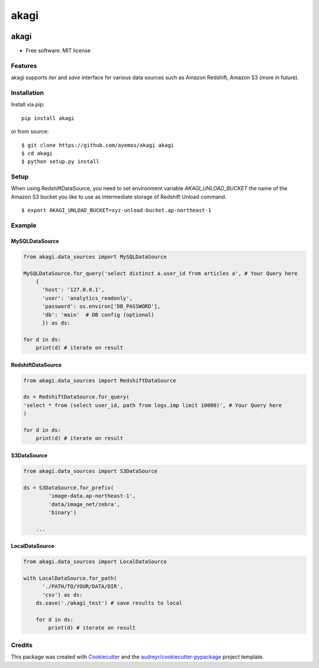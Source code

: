 ==========
akagi
==========

.. image:: https://img.shields.io/pypi/v/akagi.svg
  :target: https://pypi.python.org/pypi/akagi

.. image:: https://img.shields.io/travis/ayemos/akagi.svg
  :target: https://travis-ci.org/ayemos/akagi

.. image:: https://readthedocs.org/projects/akagi/badge/?version=latest
  :target: https://akagi.readthedocs.io/en/latest/?badge=latest

.. image:: https://pyup.io/repos/github/ayemos/akagi/shield.svg
  :target: https://pyup.io/repos/github/ayemos/akagi/

.. image:: https://codeclimate.com/github/ayemos/akagi/badges/coverage.svg
  :target: https://codeclimate.com/github/ayemos/akagi/coverage

###########
akagi
###########

* Free software: MIT license

---------
Features
---------

akagi supports *iter* and *save* interface for various data sources such as Amazon Redshift, Amazon S3 (more in future).

-------------
Installation
-------------

Install via pip::

  pip install akagi

or from source::

  $ git clone https://github.com/ayemos/akagi akagi
  $ cd akagi
  $ python setup.py install


--------
Setup
--------

When using RedshiftDataSource, you need to set environment variable `AKAGI_UNLOAD_BUCKET` the name
of the Amazon S3 bucket you like to use as intermediate storage of Redshift Unload command.


::

  $ export AKAGI_UNLOAD_BUCKET=xyz-unload-bucket.ap-northeast-1

--------
Example
--------

++++++++++++++++++
MySQLDataSource
++++++++++++++++++

.. code:: python

  from akagi.data_sources import MySQLDataSource

  MySQLDataSource.for_query('select distinct a.user_id from articles a', # Your Query here
      {
        'host': '127.0.0.1',
        'user': 'analytics_readonly',
        'password': os.environ['DB_PASSWORD'],
        'db': 'main'  # DB config (optional)
        }) as ds:

  for d in ds:
      print(d) # iterate on result

++++++++++++++++++
RedshiftDataSource
++++++++++++++++++

.. code:: python

  from akagi.data_sources import RedshiftDataSource

  ds = RedshiftDataSource.for_query(
  'select * from (select user_id, path from logs.imp limit 10000)', # Your Query here
  )

  for d in ds:
      print(d) # iterate on result

++++++++++++
S3DataSource
++++++++++++


.. code:: python

  from akagi.data_sources import S3DataSource

  ds = S3DataSource.for_prefix(
          'image-data.ap-northeast-1',
          'data/image_net/zebra',
          'binary')

      ...

++++++++++++++++++
LocalDataSource
++++++++++++++++++

.. code:: python

  from akagi.data_sources import LocalDataSource

  with LocalDataSource.for_path(
        './PATH/TO/YOUR/DATA/DIR',
        'csv') as ds:
      ds.save('./akagi_test') # save results to local

      for d in ds:
          print(d) # iterate on result

--------
Credits
--------

This package was created with `Cookiecutter <https://github.com/audreyr/cookiecutter>`_ and the
`audreyr/cookiecutter-pypackage <https://github.com/audreyr/cookiecutter-pypackage>`_ project template.


